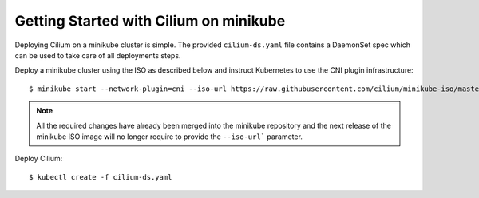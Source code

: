 Getting Started with Cilium on minikube
=======================================

Deploying Cilium on a minikube cluster is simple. The provided
``cilium-ds.yaml`` file contains a DaemonSet spec which can be used to take
care of all deployments steps.

Deploy a minikube cluster using the ISO as described below and instruct
Kubernetes to use the CNI plugin infrastructure:

::

	$ minikube start --network-plugin=cni --iso-url https://raw.githubusercontent.com/cilium/minikube-iso/master/minikube.iso


.. note:: All the required changes have already been merged into the minikube
          repository and the next release of the minikube ISO image will no
          longer require to provide the ``--iso-url``` parameter.

Deploy Cilium:

::

	$ kubectl create -f cilium-ds.yaml
